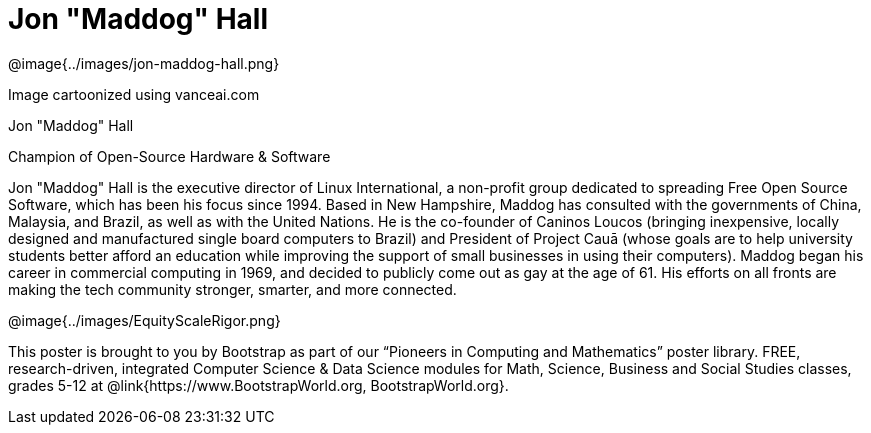 = Jon "Maddog" Hall

++++
<style>
@import url("../../../lib/pioneers.css");
</style>
++++

[.posterImage]
@image{../images/jon-maddog-hall.png}

[.credit]
Image cartoonized using vanceai.com

[.name]
Jon "Maddog" Hall

[.title]
Champion of Open-Source Hardware & Software

[.text]
Jon "Maddog" Hall is the executive director of Linux International, a non-profit group dedicated to spreading Free Open Source Software, which has been his focus since 1994.  Based in New Hampshire, Maddog has consulted with the governments of China, Malaysia, and Brazil, as well as with the United Nations. He is the co-founder of Caninos Loucos (bringing inexpensive, locally designed and manufactured single board computers to Brazil) and President of Project Cauā (whose goals are to help university students better afford an education while improving the support of small businesses in using their computers). Maddog began his career in commercial computing in 1969, and decided to publicly come out as gay at the age of 61. His efforts on all fronts are making the tech community stronger, smarter, and more connected.

[.footer]
--
@image{../images/EquityScaleRigor.png}

This poster is brought to you by Bootstrap as part of our “Pioneers in Computing and Mathematics” poster library. FREE, research-driven, integrated Computer Science & Data Science modules for Math, Science, Business and Social Studies classes, grades 5-12 at @link{https://www.BootstrapWorld.org, BootstrapWorld.org}.
--
